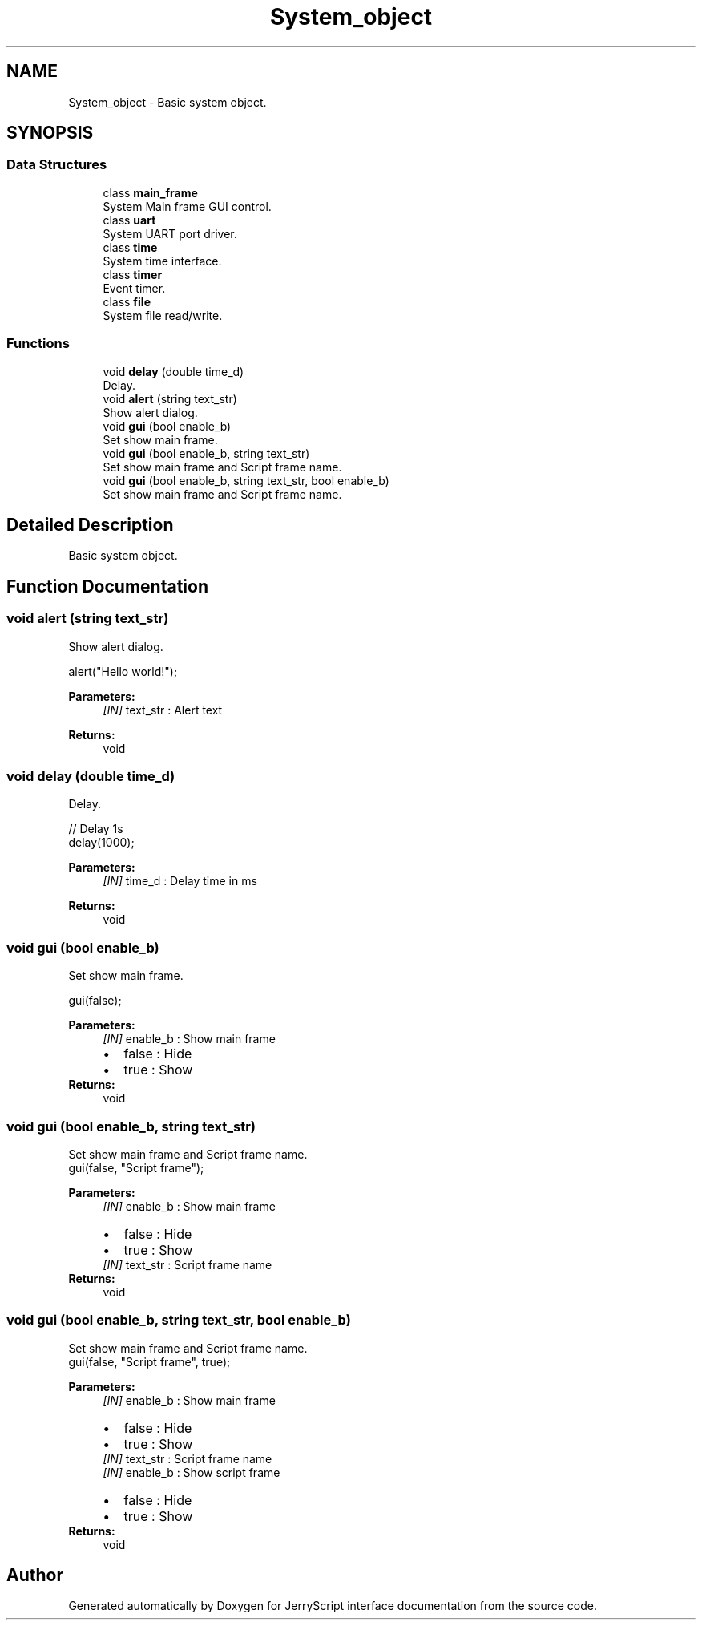 .TH "System_object" 3 "Wed Feb 26 2020" "Version V2.0" "JerryScript interface documentation" \" -*- nroff -*-
.ad l
.nh
.SH NAME
System_object \- Basic system object\&.  

.SH SYNOPSIS
.br
.PP
.SS "Data Structures"

.in +1c
.ti -1c
.RI "class \fBmain_frame\fP"
.br
.RI "System Main frame GUI control\&. "
.ti -1c
.RI "class \fBuart\fP"
.br
.RI "System UART port driver\&. "
.ti -1c
.RI "class \fBtime\fP"
.br
.RI "System time interface\&. "
.ti -1c
.RI "class \fBtimer\fP"
.br
.RI "Event timer\&. "
.ti -1c
.RI "class \fBfile\fP"
.br
.RI "System file read/write\&. "
.in -1c
.SS "Functions"

.in +1c
.ti -1c
.RI "void \fBdelay\fP (double time_d)"
.br
.RI "Delay\&. "
.ti -1c
.RI "void \fBalert\fP (string text_str)"
.br
.RI "Show alert dialog\&. "
.ti -1c
.RI "void \fBgui\fP (bool enable_b)"
.br
.RI "Set show main frame\&. "
.ti -1c
.RI "void \fBgui\fP (bool enable_b, string text_str)"
.br
.RI "Set show main frame and Script frame name\&. "
.ti -1c
.RI "void \fBgui\fP (bool enable_b, string text_str, bool enable_b)"
.br
.RI "Set show main frame and Script frame name\&. "
.in -1c
.SH "Detailed Description"
.PP 
Basic system object\&. 


.SH "Function Documentation"
.PP 
.SS "void alert (string text_str)"

.PP
Show alert dialog\&. 
.PP
.nf
alert("Hello world!");

.fi
.PP
.PP
\fBParameters:\fP
.RS 4
\fI[IN]\fP text_str : Alert text 
.RE
.PP
\fBReturns:\fP
.RS 4
void 
.RE
.PP

.SS "void delay (double time_d)"

.PP
Delay\&. 
.PP
.nf
// Delay 1s
delay(1000);

.fi
.PP
.PP
\fBParameters:\fP
.RS 4
\fI[IN]\fP time_d : Delay time in ms 
.RE
.PP
\fBReturns:\fP
.RS 4
void 
.RE
.PP

.SS "void \fBgui\fP (bool enable_b)"

.PP
Set show main frame\&. 
.PP
.nf
gui(false);

.fi
.PP
.PP
\fBParameters:\fP
.RS 4
\fI[IN]\fP enable_b : Show main frame 
.PD 0

.IP "\(bu" 2
false : Hide 
.IP "\(bu" 2
true : Show 
.PP
.RE
.PP
\fBReturns:\fP
.RS 4
void 
.RE
.PP

.SS "void \fBgui\fP (bool enable_b, string text_str)"

.PP
Set show main frame and Script frame name\&. 
.PP
.nf
gui(false, "Script frame");

.fi
.PP
.PP
\fBParameters:\fP
.RS 4
\fI[IN]\fP enable_b : Show main frame 
.PD 0

.IP "\(bu" 2
false : Hide 
.IP "\(bu" 2
true : Show 
.PP
.br
\fI[IN]\fP text_str : Script frame name 
.RE
.PP
\fBReturns:\fP
.RS 4
void 
.RE
.PP

.SS "void \fBgui\fP (bool enable_b, string text_str, bool enable_b)"

.PP
Set show main frame and Script frame name\&. 
.PP
.nf
gui(false, "Script frame", true);

.fi
.PP
.PP
\fBParameters:\fP
.RS 4
\fI[IN]\fP enable_b : Show main frame 
.PD 0

.IP "\(bu" 2
false : Hide 
.IP "\(bu" 2
true : Show 
.PP
.br
\fI[IN]\fP text_str : Script frame name 
.br
\fI[IN]\fP enable_b : Show script frame 
.PD 0

.IP "\(bu" 2
false : Hide 
.IP "\(bu" 2
true : Show 
.PP
.RE
.PP
\fBReturns:\fP
.RS 4
void 
.RE
.PP

.SH "Author"
.PP 
Generated automatically by Doxygen for JerryScript interface documentation from the source code\&.
